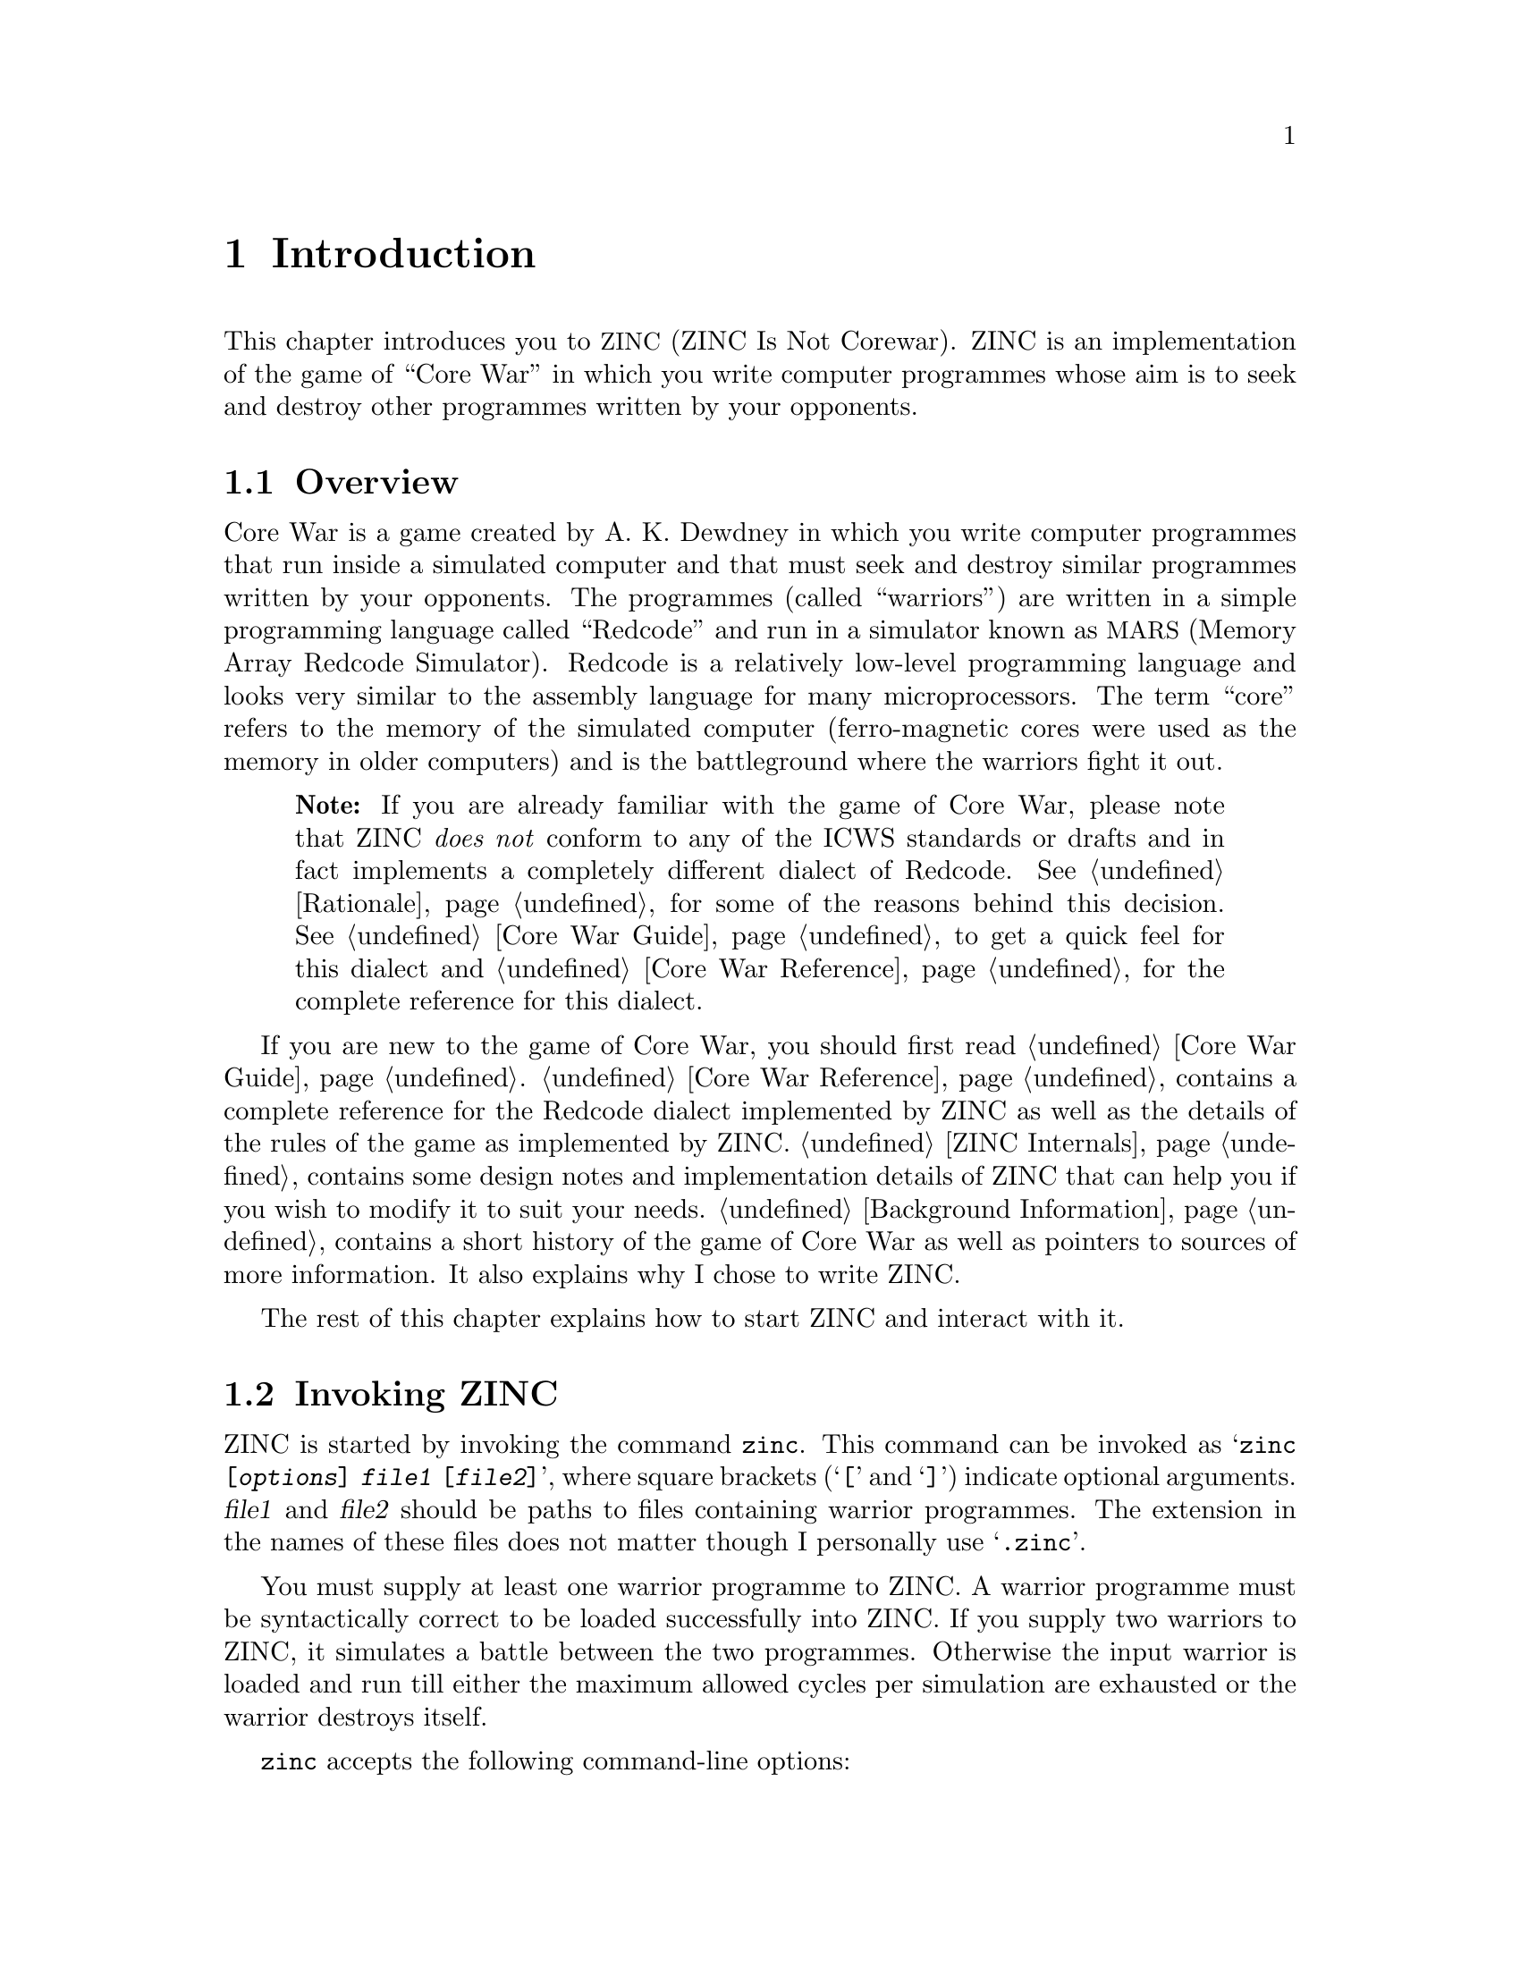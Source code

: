 @node Introduction
@chapter Introduction

This chapter introduces you to @acronym{ZINC, ZINC Is Not Corewar}. ZINC
is an implementation of the game of ``Core War'' in which you write
computer programmes whose aim is to seek and destroy other programmes written
by your opponents.

@menu
* Overview:: An overview of ZINC and the game of Core War.
* Invoking ZINC:: How to invoke @command{zinc}.
* Using ZINC:: How to use ZINC.
@end menu


@node Overview
@section Overview

Core War is a game created by A. K. Dewdney in which you write computer
programmes that run inside a simulated computer and that must seek and
destroy similar programmes written by your opponents. The programmes
(called ``warriors'') are written in a simple programming language called
``Redcode'' and run in a simulator known as @acronym{MARS, Memory Array
Redcode Simulator}. Redcode is a relatively low-level programming language
and looks very similar to the assembly language for many microprocessors.
The term ``core'' refers to the memory of the simulated computer
(ferro-magnetic cores were used as the memory in older computers) and is
the battleground where the warriors fight it out.

@quotation Note
If you are already familiar with the game of Core War, please note
that ZINC @emph{does not} conform to any of the ICWS standards or
drafts and in fact implements a completely different dialect of Redcode.
See @ref{Rationale} for some of the reasons behind this decision. See
@ref{Core War Guide} to get a quick feel for this dialect and @ref{Core
War Reference} for the complete reference for this dialect.
@end quotation

If you are new to the game of Core War, you should first read
@ref{Core War Guide}. @ref{Core War Reference} contains a complete reference
for the Redcode dialect implemented by ZINC as well as the details of the
rules of the game as implemented by ZINC. @ref{ZINC Internals} contains
some design notes and implementation details of ZINC that can help you if
you wish to modify it to suit your needs. @ref{Background Information}
contains a short history of the game of Core War as well as pointers to
sources of more information. It also explains why I chose to write ZINC.

The rest of this chapter explains how to start ZINC and interact with it.


@node Invoking ZINC
@section Invoking ZINC

ZINC is started by invoking the command @command{zinc}. This command
can be invoked as @samp{@command{zinc} [@var{options}] @var{file1}
[@var{file2}]}, where square brackets (@samp{[} and @samp{]}) indicate
optional arguments. @var{file1} and @var{file2} should be paths to files
containing warrior programmes. The extension in the names of these
files does not matter though I personally use @samp{@file{.zinc}}.

You must supply at least one warrior programme to ZINC. A warrior
programme must be syntactically correct to be loaded successfully into
ZINC. If you supply two warriors to ZINC, it simulates a battle between
the two programmes. Otherwise the input warrior is loaded and run till
either the maximum allowed cycles per simulation are exhausted or the
warrior destroys itself.

@command{zinc} accepts the following command-line options:
@table @option

@item -c
Command-line interface only (no graphical user interface). Useful to
execute a number of battles between the input warriors and see the
outcome as quickly as possible.

@item -d
Dump input warrior programmes as they look after compilation and exit.
Useful for debugging warrior programmes.

@item -f
Run the GUI in full-screen mode instead of the default windowed mode.

@item -s
Limit each warrior to a single task (ignore the @code{SPL} instruction).

@end table


@node Using ZINC
@section Using ZINC

ZINC supports a graphical user interface as well as a command-line-only
interface (using the @option{-c} option to @command{zinc}). The command-line
interface allows you to execute a number of battles (@math{10} by default)
between the given warriors as quickly as possible and see the overall result
of Core War played between the given warriors. The command-line
interface is also useful in tournaments to quickly eliminate contenders.

ZINC presents a very simple graphical user interface. The top part of
the window shows some basic information about the loaded warriors and
the respective instructions they are about to execute. This part is
followed by a timer that indicates how much time is left before the
maximum cycles allowed per battle are exhausted and the battle is
declared a tie. Most of the window is taken up by a representation
of the cells comprising the core. Each cell is colour-coded to represent
the last warrior to modify the value stored there, if any. The cell
representing the instruction about to be executed is highlighted with
a border. The bottom of the window shows the status bar which indicates
the current state of the battle and input keys that are recognised
in that state.

The graphical interface tries to synchronise the simulation in such
a way that a battle takes around 10 seconds irrespective of the speed
of the hosting machine. This is so that you can actually observe
a battle unfold on your screen and see how the warriors behave in the
battle.

The graphical interface pauses ZINC after the warriors are loaded.
You can start the battle by pressing @key{SPACE}. You can also pause a
running battle by pressing @key{SPACE}. When a battle is paused,
you can examine the contents of the core using the arrow keys. This is
the inspection mode (which you can exit by pressing @key{ESC}). In this
mode, you can force the programme counter of the currently executing
task to point to the cell currently being inspected by pressing @key{ENTER}.
When a battle is paused, you can step through the simulation a single
cycle at a time by pressing the @key{ENTER} key. Inspection of core and
single-stepping through the simulation are great ways of understanding
warriors written by others or debugging your own warriors.

Whether a battle is paused or running, you can force the warriors to be
reloaded by pressing the @key{R} key. In these states, you can also
exit ZINC by pressing @key{ESC}.

There are some sample warriors in the @file{examples} folder of the
ZINC distribution which you can use to try out ZINC before writing
warrior programmes yourself. You should use these to get a feel for
the ZINC user interface before testing out your own warriors.

